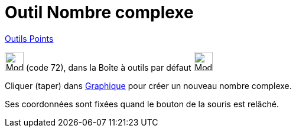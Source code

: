 = Outil Nombre complexe
:page-en: tools/Complex_Number
ifdef::env-github[:imagesdir: /fr/modules/ROOT/assets/images]

xref:/Points.adoc[Outils Points]

image:32px-Mode_complexnumber.svg.png[Mode complexnumber.svg,width=32,height=32] (code 72), dans la Boîte à outils par
défaut image:32px-Mode_point.svg.png[Mode point.svg,width=32,height=32]

Cliquer (taper) dans xref:/Graphique.adoc[Graphique] pour créer un nouveau nombre complexe.

Ses coordonnées sont fixées quand le bouton de la souris est relâché.
